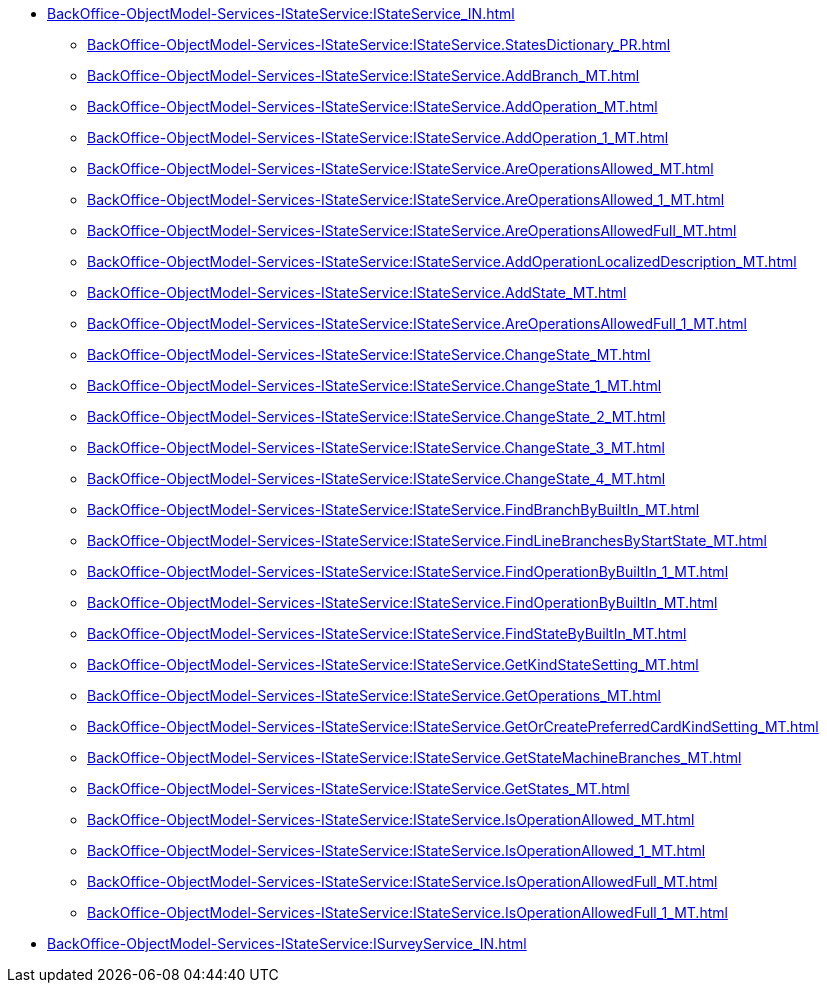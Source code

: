 ******* xref:BackOffice-ObjectModel-Services-IStateService:IStateService_IN.adoc[]
******** xref:BackOffice-ObjectModel-Services-IStateService:IStateService.StatesDictionary_PR.adoc[]
******** xref:BackOffice-ObjectModel-Services-IStateService:IStateService.AddBranch_MT.adoc[]
******** xref:BackOffice-ObjectModel-Services-IStateService:IStateService.AddOperation_MT.adoc[]
******** xref:BackOffice-ObjectModel-Services-IStateService:IStateService.AddOperation_1_MT.adoc[]
******** xref:BackOffice-ObjectModel-Services-IStateService:IStateService.AreOperationsAllowed_MT.adoc[]
******** xref:BackOffice-ObjectModel-Services-IStateService:IStateService.AreOperationsAllowed_1_MT.adoc[]
******** xref:BackOffice-ObjectModel-Services-IStateService:IStateService.AreOperationsAllowedFull_MT.adoc[]
******** xref:BackOffice-ObjectModel-Services-IStateService:IStateService.AddOperationLocalizedDescription_MT.adoc[]
******** xref:BackOffice-ObjectModel-Services-IStateService:IStateService.AddState_MT.adoc[]
******** xref:BackOffice-ObjectModel-Services-IStateService:IStateService.AreOperationsAllowedFull_1_MT.adoc[]
******** xref:BackOffice-ObjectModel-Services-IStateService:IStateService.ChangeState_MT.adoc[]
******** xref:BackOffice-ObjectModel-Services-IStateService:IStateService.ChangeState_1_MT.adoc[]
******** xref:BackOffice-ObjectModel-Services-IStateService:IStateService.ChangeState_2_MT.adoc[]
******** xref:BackOffice-ObjectModel-Services-IStateService:IStateService.ChangeState_3_MT.adoc[]
******** xref:BackOffice-ObjectModel-Services-IStateService:IStateService.ChangeState_4_MT.adoc[]
******** xref:BackOffice-ObjectModel-Services-IStateService:IStateService.FindBranchByBuiltIn_MT.adoc[]
******** xref:BackOffice-ObjectModel-Services-IStateService:IStateService.FindLineBranchesByStartState_MT.adoc[]
******** xref:BackOffice-ObjectModel-Services-IStateService:IStateService.FindOperationByBuiltIn_1_MT.adoc[]
******** xref:BackOffice-ObjectModel-Services-IStateService:IStateService.FindOperationByBuiltIn_MT.adoc[]
******** xref:BackOffice-ObjectModel-Services-IStateService:IStateService.FindStateByBuiltIn_MT.adoc[]
******** xref:BackOffice-ObjectModel-Services-IStateService:IStateService.GetKindStateSetting_MT.adoc[]
******** xref:BackOffice-ObjectModel-Services-IStateService:IStateService.GetOperations_MT.adoc[]
******** xref:BackOffice-ObjectModel-Services-IStateService:IStateService.GetOrCreatePreferredCardKindSetting_MT.adoc[]
******** xref:BackOffice-ObjectModel-Services-IStateService:IStateService.GetStateMachineBranches_MT.adoc[]
******** xref:BackOffice-ObjectModel-Services-IStateService:IStateService.GetStates_MT.adoc[]
******** xref:BackOffice-ObjectModel-Services-IStateService:IStateService.IsOperationAllowed_MT.adoc[]
******** xref:BackOffice-ObjectModel-Services-IStateService:IStateService.IsOperationAllowed_1_MT.adoc[]
******** xref:BackOffice-ObjectModel-Services-IStateService:IStateService.IsOperationAllowedFull_MT.adoc[]
******** xref:BackOffice-ObjectModel-Services-IStateService:IStateService.IsOperationAllowedFull_1_MT.adoc[]
******* xref:BackOffice-ObjectModel-Services-IStateService:ISurveyService_IN.adoc[]